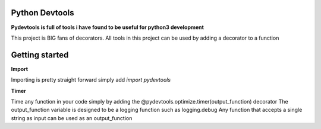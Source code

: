 ================================================================
Python Devtools
================================================================

**Pydevtools is full of tools i have found to be useful for python3 development**

This project is BIG fans of decorators. All tools in this project can be used by adding a decorator to a function

================
Getting started
================
**Import**

Importing is pretty straight forward simply add *import pydevtools*

**Timer**

Time any function in your code simply by adding the @pydevtools.optimize.timer(output_function) decorator
The output_function variable is designed to be a logging function such as logging.debug
Any function that accepts a single string as input can be used as an output_function

